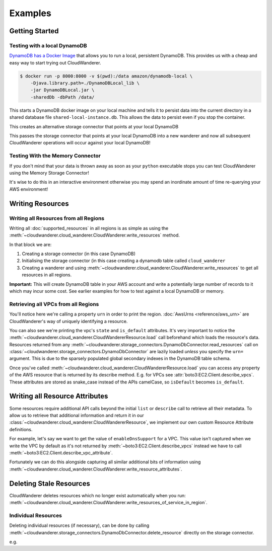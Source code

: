 Examples
==========================

Getting Started
------------------------------------------


Testing with a local DynamoDB
^^^^^^^^^^^^^^^^^^^^^^^^^^^^^^^

`DynamoDB has a Docker Image <https://hub.docker.com/r/amazon/dynamodb-local>`_ that allows you to run a local, persistent DynamoDB.
This provides us with a cheap and easy way to start trying out CloudWanderer.

.. code-block ::

    $ docker run -p 8000:8000 -v $(pwd):/data amazon/dynamodb-local \
        -Djava.library.path=./DynamoDBLocal_lib \
        -jar DynamoDBLocal.jar \
        -sharedDb -dbPath /data/

This starts a DynamoDB docker image on your local machine and tells it to persist data into the current directory in
a shared database file ``shared-local-instance.db``. This allows the data to persist even if you stop the container.

.. doctest ::

    >>> from cloudwanderer.storage_connectors import DynamoDbConnector
    >>> local_storage_connector=DynamoDbConnector(
    ...     endpoint_url='http://localhost:8000'
    ... )

This creates an alternative storage connector that points at your local DynamoDB

.. doctest ::

    >>> wanderer = cloudwanderer.CloudWanderer(storage_connectors=[local_storage_connector])

This passes the storage connector that points at your local DynamoDB into a new wanderer
and now all subsequent CloudWanderer operations will occur against your local DynamoDB!

Testing With the Memory Connector
^^^^^^^^^^^^^^^^^^^^^^^^^^^^^^^^^^^

If you don't mind that your data is thrown away as soon as your ``python`` executable stops you can
test CloudWanderer using the Memory Storage Connector!

.. doctest ::

    >>> import cloudwanderer
    >>> wanderer = cloudwanderer.CloudWanderer(
    ...     storage_connectors=[cloudwanderer.storage_connectors.MemoryStorageConnector()]
    ... )

It's wise to do this in an interactive environment otherwise you may spend an inordinate amount of time re-querying
your AWS environment!

Writing Resources
--------------------

Writing all Resources from all Regions
^^^^^^^^^^^^^^^^^^^^^^^^^^^^^^^^^^^^^^^^^
Writing all :doc:`supported_resources` in all regions is as simple as using the :meth:`~cloudwanderer.cloud_wanderer.CloudWanderer.write_resources` method.

.. doctest ::

    >>> import cloudwanderer
    >>> storage_connector = cloudwanderer.storage_connectors.DynamoDbConnector()
    >>> storage_connector.init()
    >>> wanderer = cloudwanderer.CloudWanderer(storage_connectors=[storage_connector])
    >>> wanderer.write_resources()

In that block we are:

#. Creating a storage connector (in this case DynamoDB)
#. Initialising the storage connector (in this case creating a dynamodb table called ``cloud_wanderer``
#. Creating a wanderer and using :meth:`~cloudwanderer.cloud_wanderer.CloudWanderer.write_resources` to get all resources in all regions.

**Important:** This will create DynamoDB table in your AWS account and write a potentially large number of records to it which may incur some cost.
See earlier examples for how to test against a local DynamoDB or memory.

Retrieving all VPCs from all Regions
^^^^^^^^^^^^^^^^^^^^^^^^^^^^^^^^^^^^^

.. doctest ::

    >>> vpcs = storage_connector.read_resources(service='ec2', resource_type='vpc')
    >>> for vpc in vpcs:
    ...     print('vpc_region:', vpc.urn.region)
    ...     vpc.load()
    ...     print('vpc_state: ', vpc.state)
    ...     print('is_default:', vpc.is_default)
    vpc_region: eu-west-2
    vpc_state:  available
    is_default: True
    vpc_region: us-east-1
    vpc_state:  available
    is_default: True

You'll notice here we're calling a property ``urn`` in order to print the region.
:doc:`AwsUrns <reference/aws_urn>` are CloudWanderer's way of uniquely identifying a resource.

You can also see we're printing the vpc's ``state`` and ``is_default`` attributes. It's very important to notice the
:meth:`~cloudwanderer.cloud_wanderer.CloudWandererResource.load` call beforehand which loads the resource's data.
Resources returned from any :meth:`~cloudwanderer.storage_connectors.DynamoDbConnector.read_resources`
call on :class:`~cloudwanderer.storage_connectors.DynamoDbConnector`
are lazily loaded *unless* you specify the ``urn=`` argument.
This is due to the sparsely populated global secondary indexes in the DynamoDB table schema.

Once you've called :meth:`~cloudwanderer.cloud_wanderer.CloudWandererResource.load` you can access any property of
the AWS resource that is returned by its describe method. E.g. for VPCs see :attr:`boto3:EC2.Client.describe_vpcs`.
These attributes are stored as snake_case instead of the APIs camelCase, so ``isDefault`` becomes ``is_default``.

Writing all Resource Attributes
----------------------------------

Some resources require additional API calls beyond the initial
``list`` or ``describe`` call to retrieve all their metadata.
To allow us to retrieve that additional information and return it in our
:class:`~cloudwanderer.cloud_wanderer.CloudWandererResource`, we implement our own
custom Resource Attribute definitions.

For example, let's say we want to get the value of ``enableDnsSupport`` for a VPC.
This value isn't captured when we write the VPC by default as it's not returned by
:meth:`~boto3:EC2.Client.describe_vpcs` instead we have to call :meth:`~boto3:EC2.Client.describe_vpc_attribute`.

.. doctest ::

    >>> first_vpc = next(storage_connector.read_resources(service='ec2', resource_type='vpc'))
    >>> print(first_vpc.cloud_wanderer_attributes)
    None

Fortunately we can do this alongside capturing all similar additional bits of information using
:meth:`~cloudwanderer.cloud_wanderer.CloudWanderer.write_resource_attributes`.



Deleting Stale Resources
-------------------------

CloudWanderer deletes resources which no longer exist automatically when you run:
:meth:`~cloudwanderer.cloud_wanderer.CloudWanderer.write_resources_of_service_in_region`.

Individual Resources
^^^^^^^^^^^^^^^^^^^^^

Deleting individual resources (if necessary), can be done by calling
:meth:`~cloudwanderer.storage_connectors.DynamoDbConnector.delete_resource` directly on the storage connector.

e.g.

.. doctest ::

    >>> vpc = next(storage_connector.read_resources(
    ...     service='ec2',
    ...     resource_type='vpc',
    ... ))
    >>> str(vpc.urn)
    'urn:aws:123456789012:eu-west-2:ec2:vpc:vpc-11111111'
    >>> storage_connector.delete_resource(urn=vpc.urn)
    >>> vpc = storage_connector.read_resource(
    ...     urn=vpc.urn
    ... )
    >>> print(vpc)
    None
